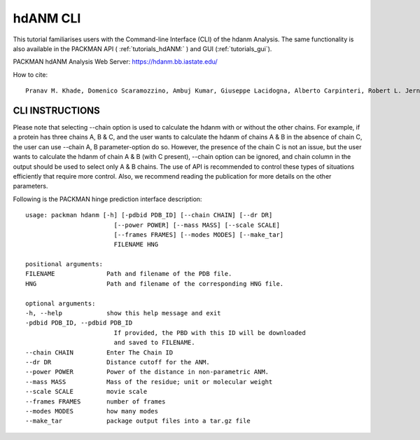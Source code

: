 .. _tutorials_hdanm_cli:


hdANM CLI
=========

This tutorial familiarises users with the Command-line Interface (CLI) of the hdanm Analysis. The same functionality is also available in the PACKMAN API ( :ref:`tutorials_hdANM:` ) and GUI (:ref:`tutorials_gui`).

PACKMAN hdANM Analysis Web Server: https://hdanm.bb.iastate.edu/

How to cite::

    Pranav M. Khade, Domenico Scaramozzino, Ambuj Kumar, Giuseppe Lacidogna, Alberto Carpinteri, Robert L. Jernigan, hdANM: a new comprehensive dynamics model for protein hinges, Biophysical Journal, 2021, https://doi.org/10.1016/j.bpj.2021.10.017


CLI INSTRUCTIONS
----------------

Please note that selecting --chain option is used to calculate the hdanm with or without the other chains. For example, if a protein has three chains A, B & C, and the user wants to calculate the hdanm of chains A & B in the absence of chain C, the user can use --chain A, B parameter-option do so. However, the presence of the chain C is not an issue, but the user wants to calculate the hdanm of chain A & B (with C present), --chain option can be ignored, and chain column in the output should be used to select only A & B chains. The use of API is recommended to control these types of situations efficiently that require more control. Also, we recommend reading the publication for more details on the other parameters.

Following is the PACKMAN hinge prediction interface description::

    usage: packman hdanm [-h] [-pdbid PDB_ID] [--chain CHAIN] [--dr DR]
                            [--power POWER] [--mass MASS] [--scale SCALE]
                            [--frames FRAMES] [--modes MODES] [--make_tar]
                            FILENAME HNG

    positional arguments:
    FILENAME              Path and filename of the PDB file.
    HNG                   Path and filename of the corresponding HNG file.

    optional arguments:
    -h, --help            show this help message and exit
    -pdbid PDB_ID, --pdbid PDB_ID
                            If provided, the PBD with this ID will be downloaded
                            and saved to FILENAME.
    --chain CHAIN         Enter The Chain ID
    --dr DR               Distance cutoff for the ANM.
    --power POWER         Power of the distance in non-parametric ANM.
    --mass MASS           Mass of the residue; unit or molecular weight
    --scale SCALE         movie scale
    --frames FRAMES       number of frames
    --modes MODES         how many modes
    --make_tar            package output files into a tar.gz file
